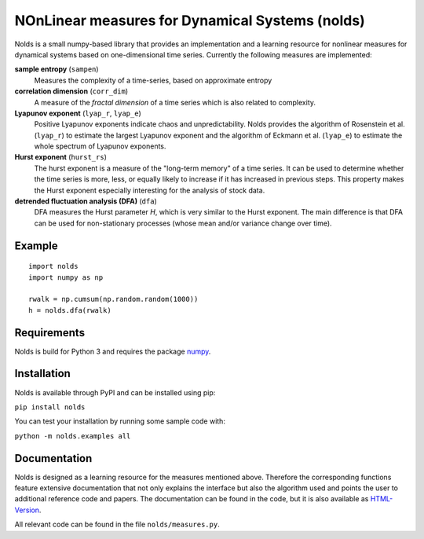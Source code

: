 NOnLinear measures for Dynamical Systems (nolds)
================================================

Nolds is a small numpy-based library that provides an implementation and a learning resource for nonlinear measures for dynamical systems based on one-dimensional time series.
Currently the following measures are implemented:

**sample entropy** (``sampen``)
  Measures the complexity of a time-series, based on approximate entropy
**correlation dimension** (``corr_dim``)
  A measure of the *fractal dimension* of a time series which is also related to complexity.
**Lyapunov exponent** (``lyap_r``, ``lyap_e``)
  Positive Lyapunov exponents indicate chaos and unpredictability.
  Nolds provides the algorithm of Rosenstein et al. (``lyap_r``) to estimate the largest Lyapunov exponent and the algorithm of Eckmann et al. (``lyap_e``) to estimate the whole spectrum of Lyapunov exponents.
**Hurst exponent** (``hurst_rs``)
	The hurst exponent is a measure of the "long-term memory" of a time series.
	It can be used to determine whether the time series is more, less, or equally likely to increase if it has increased in previous steps.
	This property makes the Hurst exponent especially interesting for the analysis of stock data.
**detrended fluctuation analysis (DFA)** (``dfa``)
	DFA measures the Hurst parameter *H*, which is very similar to the Hurst exponent.
	The main difference is that DFA can be used for non-stationary processes (whose mean and/or variance change over time).

Example
-------

::

	import nolds
	import numpy as np

	rwalk = np.cumsum(np.random.random(1000))
	h = nolds.dfa(rwalk)

Requirements
------------
Nolds is build for Python 3 and requires the package numpy_.

.. _numpy: http://numpy.scipy.org/

Installation
------------
Nolds is available through PyPI and can be installed using pip:

``pip install nolds``

You can test your installation by running some sample code with:

``python -m nolds.examples all``

Documentation
-------------

Nolds is designed as a learning resource for the measures mentioned above.
Therefore the corresponding functions feature extensive documentation that not only explains the interface but also the algorithm used and points the user to additional reference code and papers.
The documentation can be found in the code, but it is also available as `HTML-Version <https://cschoel.github.io/nolds/>`_.

All relevant code can be found in the file ``nolds/measures.py``.
